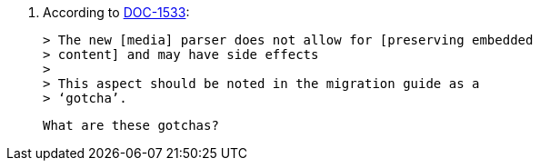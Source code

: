15. According to https://ephocks.atlassian.net/browse/DOC-1533[DOC-1533]:

    > The new [media] parser does not allow for [preserving embedded
    > content] and may have side effects
    >
    > This aspect should be noted in the migration guide as a
    > ‘gotcha’.

    What are these gotchas?
